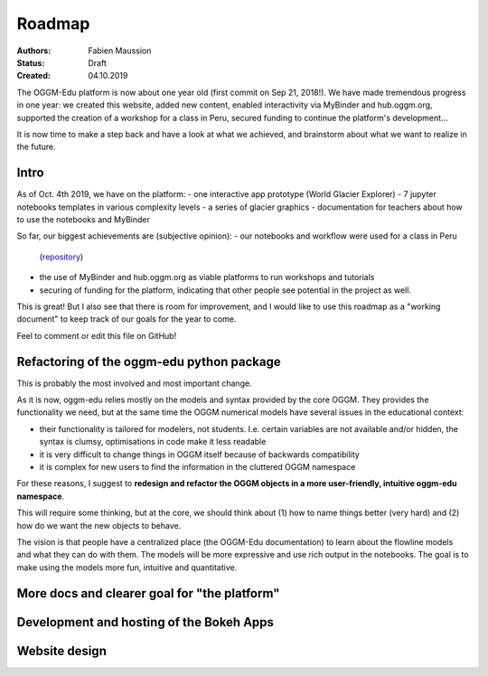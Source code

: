.. _roadmap:

Roadmap
=======

:Authors: Fabien Maussion
:Status: Draft
:Created: 04.10.2019

The OGGM-Edu platform is now about one year old (first commit on Sep 21, 2018!).
We have made tremendous progress in one year: we created this website,
added new content, enabled interactivity via MyBinder and hub.oggm.org,
supported the creation of a workshop for a class in Peru, secured
funding to continue the platform's development...

It is now time to make a step back and have a look at what we achieved, and
brainstorm about what we want to realize in the future.

Intro
-----

As of Oct. 4th 2019, we have on the platform:
- one interactive app prototype (World Glacier Explorer)
- 7 jupyter notebooks templates in various complexity levels
- a series of glacier graphics
- documentation for teachers about how to use the notebooks and MyBinder

So far, our biggest achievements are (subjective opinion):
- our notebooks and workflow were used for a class in Peru
  (`repository <https://github.com/ehultee/CdeC-glaciologia>`_)
- the use of MyBinder and hub.oggm.org as viable platforms to run
  workshops and tutorials
- securing of funding for the platform, indicating that other people
  see potential in the project as well.

This is great! But I also see that there is room for improvement, and I would
like to use this roadmap as a "working document" to keep track of our
goals for the year to come.

Feel to comment or edit this file on GitHub!


Refactoring of the oggm-edu python package
------------------------------------------

This is probably the most involved and most important change.

As it is now, oggm-edu relies mostly on the models and syntax provided by the
core OGGM. They provides the functionality we need, but at the same time the
OGGM numerical models have several issues in the educational context:

- their functionality is tailored for modelers, not students. I.e. certain
  variables are not available and/or hidden, the syntax is clumsy, optimisations
  in code make it less readable
- it is very difficult to change things in OGGM itself because of backwards
  compatibility
- it is complex for new users to find the information in the cluttered OGGM
  namespace

For these reasons, I suggest to **redesign and refactor the OGGM objects in a
more user-friendly, intuitive oggm-edu namespace**.

This will require some thinking, but at the core, we should think about (1)
how to name things better (very hard) and (2) how do we want the new objects
to behave.

The vision is that people have a centralized place (the OGGM-Edu documentation)
to learn about the flowline models and what they can do with them. The models
will be more expressive and use rich output in the notebooks. The goal is to
make using the models more fun, intuitive and quantitative.


More docs and clearer goal for "the platform"
---------------------------------------------



Development and hosting of the Bokeh Apps
-----------------------------------------


Website design
--------------
